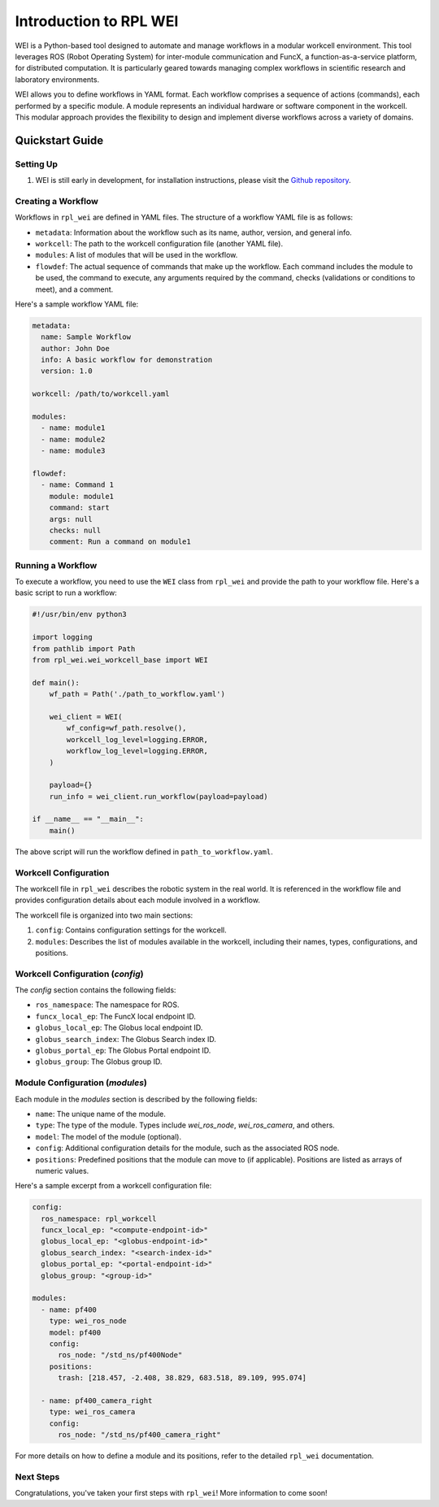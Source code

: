 =======================
Introduction to RPL WEI
=======================

WEI is a Python-based tool designed to automate and manage workflows in a modular workcell environment.
This tool leverages ROS (Robot Operating System) for inter-module communication and FuncX, a 
function-as-a-service platform, for distributed computation. It is particularly geared towards managing 
complex workflows in scientific research and laboratory environments.

WEI allows you to define workflows in YAML format. Each workflow comprises a sequence of actions 
(commands), each performed by a specific module. A module represents an individual hardware or 
software component in the workcell. This modular approach provides the flexibility to design and 
implement diverse workflows across a variety of domains. 

Quickstart Guide
=================

Setting Up
----------

#. WEI is still early in development, for installation instructions, please visit the `Github repository <https://github.com/AD-SDL/rpl_wei#development-install>`_. 

Creating a Workflow
-------------------

Workflows in ``rpl_wei`` are defined in YAML files. The structure of a workflow YAML file is as follows:

- ``metadata``: Information about the workflow such as its name, author, version, and general info.
- ``workcell``: The path to the workcell configuration file (another YAML file).
- ``modules``: A list of modules that will be used in the workflow.
- ``flowdef``: The actual sequence of commands that make up the workflow. Each command includes the module to be used, the command to execute, any arguments required by the command, checks (validations or conditions to meet), and a comment.

Here's a sample workflow YAML file:

.. code-block:: yaml

   metadata:
     name: Sample Workflow
     author: John Doe
     info: A basic workflow for demonstration
     version: 1.0

   workcell: /path/to/workcell.yaml

   modules:
     - name: module1
     - name: module2
     - name: module3

   flowdef:
     - name: Command 1
       module: module1
       command: start
       args: null
       checks: null
       comment: Run a command on module1

Running a Workflow
------------------

To execute a workflow, you need to use the ``WEI`` class from ``rpl_wei`` and provide the path to your 
workflow file. Here's a basic script to run a workflow:

.. code-block:: python

   #!/usr/bin/env python3

   import logging
   from pathlib import Path
   from rpl_wei.wei_workcell_base import WEI

   def main():
       wf_path = Path('./path_to_workflow.yaml')

       wei_client = WEI(
           wf_config=wf_path.resolve(), 
           workcell_log_level=logging.ERROR, 
           workflow_log_level=logging.ERROR,
       )

       payload={}
       run_info = wei_client.run_workflow(payload=payload)

   if __name__ == "__main__":
       main()

The above script will run the workflow defined in ``path_to_workflow.yaml``.

Workcell Configuration
----------------------

The workcell file in ``rpl_wei`` describes the robotic system in the real world. It is referenced in the workflow file and provides configuration details about each module involved in a workflow. 

The workcell file is organized into two main sections: 

1. ``config``: Contains configuration settings for the workcell. 
2. ``modules``: Describes the list of modules available in the workcell, including their names, types, configurations, and positions.

Workcell Configuration (`config`)
---------------------------------

The `config` section contains the following fields:

- ``ros_namespace``: The namespace for ROS.
- ``funcx_local_ep``: The FuncX local endpoint ID.
- ``globus_local_ep``: The Globus local endpoint ID.
- ``globus_search_index``: The Globus Search index ID.
- ``globus_portal_ep``: The Globus Portal endpoint ID.
- ``globus_group``: The Globus group ID.

Module Configuration (`modules`)
--------------------------------

Each module in the `modules` section is described by the following fields:

- ``name``: The unique name of the module.
- ``type``: The type of the module. Types include `wei_ros_node`, `wei_ros_camera`, and others.
- ``model``: The model of the module (optional).
- ``config``: Additional configuration details for the module, such as the associated ROS node.
- ``positions``: Predefined positions that the module can move to (if applicable). Positions are listed as arrays of numeric values.

Here's a sample excerpt from a workcell configuration file:

.. code-block:: yaml

   config:
     ros_namespace: rpl_workcell
     funcx_local_ep: "<compute-endpoint-id>"
     globus_local_ep: "<globus-endpoint-id>"
     globus_search_index: "<search-index-id>"
     globus_portal_ep: "<portal-endpoint-id>"
     globus_group: "<group-id>"

   modules:
     - name: pf400
       type: wei_ros_node
       model: pf400
       config:
         ros_node: "/std_ns/pf400Node"
       positions:
         trash: [218.457, -2.408, 38.829, 683.518, 89.109, 995.074]

     - name: pf400_camera_right
       type: wei_ros_camera
       config:
         ros_node: "/std_ns/pf400_camera_right"

For more details on how to define a module and its positions, refer to the detailed ``rpl_wei`` documentation.


Next Steps
----------

Congratulations, you've taken your first steps with ``rpl_wei``! More information to come soon!
